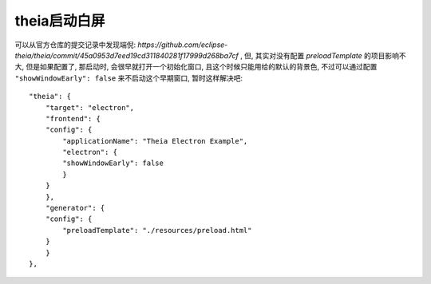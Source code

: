 ===========================
theia启动白屏
===========================


.. post:: 2024-03-08 23:31:08
  :tags: 框架, theia, 问题
  :category: 前端
  :author: YanQue
  :location: CD
  :language: zh-cn


可以从官方仓库的提交记录中发现端倪: `https://github.com/eclipse-theia/theia/commit/45a0953d7eed19cd311840281f17999d268ba7cf` ,
但, 其实对没有配置 `preloadTemplate` 的项目影响不大,
但是如果配置了, 那启动时, 会很早就打开一个初始化窗口, 且这个时候只能用给的默认的背景色,
不过可以通过配置 ``"showWindowEarly": false`` 来不启动这个早期窗口,
暂时这样解决吧::

    "theia": {
        "target": "electron",
        "frontend": {
        "config": {
            "applicationName": "Theia Electron Example",
            "electron": {
            "showWindowEarly": false
            }
        }
        },
        "generator": {
        "config": {
            "preloadTemplate": "./resources/preload.html"
        }
        }
    },
